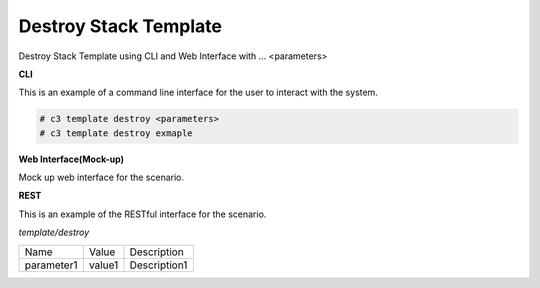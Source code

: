 .. _Scenario-Destroy-Stack-Template:

Destroy Stack Template
======================

Destroy Stack Template using CLI and Web Interface with ... <parameters>

.. image:: Destroy-Stack-Template.png


**CLI**

This is an example of a command line interface for the user to interact with the system.

.. code-block:: none

  # c3 template destroy <parameters>
  # c3 template destroy exmaple


**Web Interface(Mock-up)**

Mock up web interface for the scenario.


.. image:: Destroy-Stack-TemplateWeb.png


**REST**

This is an example of the RESTful interface for the scenario.

*template/destroy*

============  ========  ===================
Name          Value     Description
------------  --------  -------------------
parameter1    value1    Description1
============  ========  ===================
